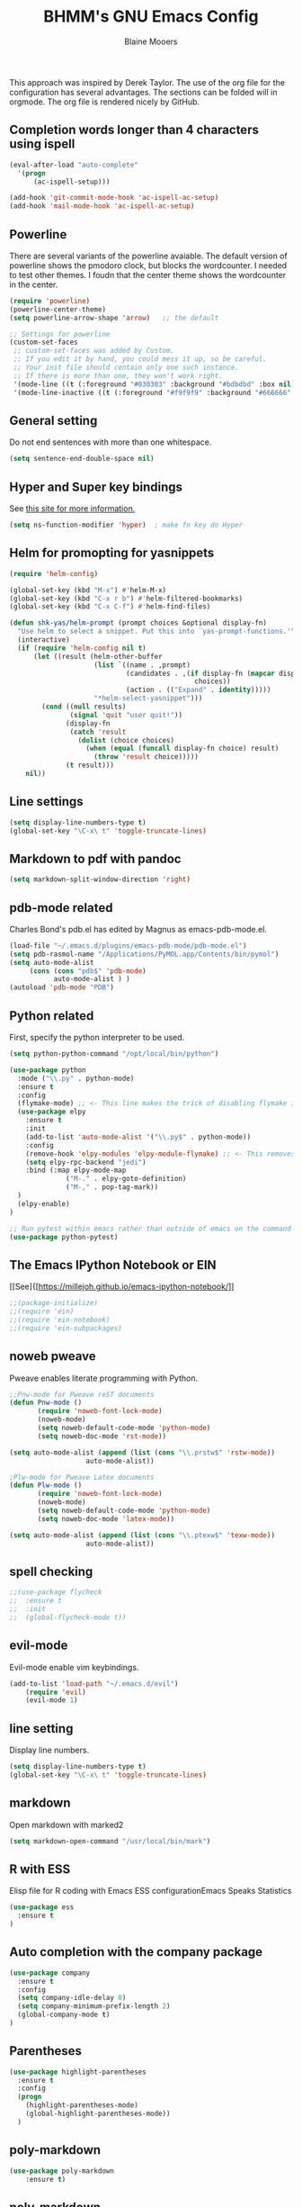 #+TITLE: BHMM's GNU Emacs Config
#+AUTHOR: Blaine Mooers

This approach was inspired by Derek Taylor. 
The use of the org file for the configuration has several advantages.
The sections can be folded will in orgmode.
The org file is rendered nicely by GitHub.

** Completion words longer than 4 characters using ispell

#+BEGIN_SRC emacs-lisp
(eval-after-load "auto-complete"
  '(progn
      (ac-ispell-setup)))

(add-hook 'git-commit-mode-hook 'ac-ispell-ac-setup)
(add-hook 'mail-mode-hook 'ac-ispell-ac-setup)
#+END_SRC



** Powerline
There are several variants of the powerline avaiable.
The default version of powerline shows the pmodoro clock, but blocks the wordcounter.
I needed to test other themes. 
I foudn that the center theme shows the wordcounter in the center.


#+BEGIN_SRC emacs-lisp
(require 'powerline)
(powerline-center-theme)
(setq powerline-arrow-shape 'arrow)   ;; the default

;; Settings for powerline
(custom-set-faces
 ;; custom-set-faces was added by Custom.
 ;; If you edit it by hand, you could mess it up, so be careful.
 ;; Your init file should contain only one such instance.
 ;; If there is more than one, they won't work right.
 '(mode-line ((t (:foreground "#030303" :background "#bdbdbd" :box nil))))
 '(mode-line-inactive ((t (:foreground "#f9f9f9" :background "#666666" :box nil)))))
#+END_SRC



** General setting

Do not end sentences with more than one whitespace.

#+BEGIN_SRC emacs-lisp
(setq sentence-end-double-space nil)
#+END_SRC



** Hyper and Super key bindings

See [[http://ergoemacs.org/emacs/emacs_hyper_super_keys.html][this site for more information.]]

#+BEGIN_SRC emacs-lisp
(setq ns-function-modifier 'hyper)  ; make fn key do Hyper
#+END_SRC



** Helm for promopting for yasnippets

#+BEGIN_SRC emacs-lisp
(require 'helm-config)

(global-set-key (kbd "M-x") #'helm-M-x)
(global-set-key (kbd "C-x r b") #'helm-filtered-bookmarks)
(global-set-key (kbd "C-x C-f") #'helm-find-files)

(defun shk-yas/helm-prompt (prompt choices &optional display-fn)
  "Use helm to select a snippet. Put this into `yas-prompt-functions.'"
  (interactive)
  (if (require 'helm-config nil t)
      (let ((result (helm-other-buffer
                     (list `((name . ,prompt)
                             (candidates . ,(if display-fn (mapcar display-fn choices)
                                              choices))
                             (action . (("Expand" . identity)))))
                     "*helm-select-yasnippet")))
        (cond ((null results)
               (signal 'quit "user quit!"))
              (display-fn
               (catch 'result
                 (dolist (choice choices)
                   (when (equal (funcall display-fn choice) result)
                     (throw 'result choice)))))
              (t result)))
    nil))
#+END_SRC



** Line settings

#+BEGIN_SRC emacs-lisp
(setq display-line-numbers-type t)
(global-set-key "\C-x\ t" 'toggle-truncate-lines)
#+END_SRC



** Markdown to pdf with pandoc

#+BEGIN_SRC emacs-lisp
(setq markdown-split-window-direction 'right)
#+END_SRC



** pdb-mode related

Charles Bond's pdb.el has edited by Magnus as emacs-pdb-mode.el.

#+BEGIN_SRC emacs-lisp
(load-file "~/.emacs.d/plugins/emacs-pdb-mode/pdb-mode.el")
(setq pdb-rasmol-name "/Applications/PyMOL.app/Contents/bin/pymol")
(setq auto-mode-alist
     (cons (cons "pdb$" 'pdb-mode) 
           auto-mode-alist ) )
(autoload 'pdb-mode "PDB")
#+END_SRC



** Python related

First, specify the python interpreter to be used.

#+BEGIN_SRC emacs-lisp
(setq python-python-command "/opt/local/bin/python")

(use-package python
  :mode ("\\.py" . python-mode)
  :ensure t
  :config
  (flymake-mode) ;; <- This line makes the trick of disabling flymake in python mode!
  (use-package elpy
    :ensure t
    :init
    (add-to-list 'auto-mode-alist '("\\.py$" . python-mode))
    :config
    (remove-hook 'elpy-modules 'elpy-module-flymake) ;; <- This removes flymake from elpy
    (setq elpy-rpc-backend "jedi")
    :bind (:map elpy-mode-map
              ("M-." . elpy-goto-definition)
              ("M-," . pop-tag-mark))
  )
  (elpy-enable)
)

;; Run pytest within emacs rather than outside of emacs on the command-line.
(use-package python-pytest)
#+END_SRC


** The Emacs IPython Notebook or EIN
[[See]{[https://millejoh.github.io/emacs-ipython-notebook/]]


#+BEGIN_SRC emacs-lisp
;;(package-initialize)
;;(require 'ein)
;;(require 'ein-notebook)
;;(require 'ein-subpackages)
#+END_SRC



** noweb pweave 

Pweave enables literate programming with Python.

#+BEGIN_SRC emacs-lisp
;;Pnw-mode for Pweave reST documents
(defun Pnw-mode ()
       (require 'noweb-font-lock-mode)
       (noweb-mode)
       (setq noweb-default-code-mode 'python-mode)
       (setq noweb-doc-mode 'rst-mode))

(setq auto-mode-alist (append (list (cons "\\.prstw$" 'rstw-mode))
                   auto-mode-alist))

;Plw-mode for Pweave Latex documents
(defun Plw-mode ()
       (require 'noweb-font-lock-mode)
       (noweb-mode)
       (setq noweb-default-code-mode 'python-mode)
       (setq noweb-doc-mode 'latex-mode))

(setq auto-mode-alist (append (list (cons "\\.ptexw$" 'texw-mode))
                   auto-mode-alist))
#+END_SRC



** spell checking

#+BEGIN_SRC emacs-lisp
;;(use-package flycheck
;;  :ensure t
;;  :init
;;  (global-flycheck-mode t))
#+END_SRC



** evil-mode
Evil-mode enable vim keybindings.

#+BEGIN_SRC emacs-lisp
(add-to-list 'load-path "~/.emacs.d/evil")
    (require 'evil)
    (evil-mode 1)
#+END_SRC



** line setting

Display line numbers.

#+BEGIN_SRC emacs-lisp
(setq display-line-numbers-type t)
(global-set-key "\C-x\ t" 'toggle-truncate-lines)
#+END_SRC



** markdown
Open markdown with marked2

#+BEGIN_SRC emacs-lisp
(setq markdown-open-command "/usr/local/bin/mark")
#+END_SRC



** R with ESS
Elisp file for R coding with Emacs
ESS configurationEmacs Speaks Statistics


#+BEGIN_SRC emacs-lisp
(use-package ess
  :ensure t
)
#+END_SRC



** Auto completion with the company package

#+BEGIN_SRC emacs-lisp
(use-package company
  :ensure t
  :config
  (setq company-idle-delay 0)
  (setq company-minimum-prefix-length 2)
  (global-company-mode t)
)
#+END_SRC



** Parentheses

#+BEGIN_SRC emacs-lisp
(use-package highlight-parentheses
  :ensure t
  :config
  (progn
    (highlight-parentheses-mode)
    (global-highlight-parentheses-mode))
  )
#+END_SRC



** poly-markdown

#+BEGIN_SRC emacs-lisp
(use-package poly-markdown
    :ensure t)
#+END_SRC



** poly-markdown

Enable use of R-markdown.
#+BEGIN_SRC emacs-lisp
(require 'poly-markdown)
(require 'poly-R)
(add-to-list 'auto-mode-alist '("\\.md" . poly-markdown-mode))
#+END_SRC



** stan-mode

#+BEGIN_SRC emacs-lisp
;;(require 'stan-mode)
;;(require 'company-stan)
;; Whether to use fuzzy matching in `company-stan'
(setq company-stan-fuzzy nil)
;; Add a hook to setup `company-stan' upon `stan-mode' entry
;;(add-hook 'stan-mode-hook 'company-stan-setup)
#+END_SRC


** pymol-mode

My pymol-mode 

#+BEGIN_SRC emacs-lisp
;; load the package named pymol.
;; (load "pymol-mode") ;; best not to include the ending ".el" or ".elc"
;;
;; ;; (autoload 'pymol-mode "pymol" "The pymol-mode for the PyMOL macro language, *.pml." t)
;;
;; ;; setup files ending in ".pml" to open in pymol-mode
;; (add-to-list 'auto-mode-alist '("\\.pml\\'" . pymol-mode))
;;
;; (require 'pymol-mode)
#+END_SRC


** treemacs

Like nerdtree in vim
These are the default settings.
See https://github.com/Alexander-Miller/treemacs for more information.

#+BEGIN_SRC emacs-lisp
(use-package treemacs
  :ensure t
  :defer t
  :init
  (with-eval-after-load 'winum
    (define-key winum-keymap (kbd "M-0") #'treemacs-select-window))
  :config
  (progn
    (setq treemacs-collapse-dirs                 (if treemacs-python-executable 3 0)
          treemacs-deferred-git-apply-delay      0.5
          treemacs-directory-name-transformer    #'identity
          treemacs-display-in-side-window        t
          treemacs-eldoc-display                 t
          treemacs-file-event-delay              5000
          treemacs-file-extension-regex          treemacs-last-period-regex-value
          treemacs-file-follow-delay             0.2
          treemacs-file-name-transformer         #'identity
          treemacs-follow-after-init             t
          treemacs-git-command-pipe              ""
          treemacs-goto-tag-strategy             'refetch-index
          treemacs-indentation                   2
          treemacs-indentation-string            " "
          treemacs-is-never-other-window         nil
          treemacs-max-git-entries               5000
          treemacs-missing-project-action        'ask
          treemacs-move-forward-on-expand        nil
          treemacs-no-png-images                 nil
          treemacs-no-delete-other-windows       t
          treemacs-project-follow-cleanup        nil
          treemacs-persist-file                  (expand-file-name ".cache/treemacs-persist" user-emacs-directory)
          treemacs-position                      'left
          treemacs-recenter-distance             0.1
          treemacs-recenter-after-file-follow    nil
          treemacs-recenter-after-tag-follow     nil
          treemacs-recenter-after-project-jump   'always
          treemacs-recenter-after-project-expand 'on-distance
          treemacs-show-cursor                   nil
          treemacs-show-hidden-files             t
          treemacs-silent-filewatch              nil
          treemacs-silent-refresh                nil
          treemacs-sorting                       'alphabetic-asc
          treemacs-space-between-root-nodes      t
          treemacs-tag-follow-cleanup            t
          treemacs-tag-follow-delay              1.5
          treemacs-user-mode-line-format         nil
          treemacs-user-header-line-format       nil
          treemacs-width                         35)

    ;; The default width and height of the icons is 22 pixels. If you are
    ;; using a Hi-DPI display, uncomment this to double the icon size.
    ;;(treemacs-resize-icons 44)

    (treemacs-follow-mode t)
    (treemacs-filewatch-mode t)
    (treemacs-fringe-indicator-mode t)
    (pcase (cons (not (null (executable-find "git")))
                 (not (null treemacs-python-executable)))
      (`(t . t)
       (treemacs-git-mode 'deferred))
      (`(t . _)
       (treemacs-git-mode 'simple))))
  :bind
  (:map global-map
        ("M-0"       . treemacs-select-window)
;;        ("C-x t 1"   . treemacs-delete-other-windows)
;;        ("C-x t t"   . treemacs)
;;        ("C-x t B"   . treemacs-bookmark)
;;        ("C-x t C-t" . treemacs-find-file)
;;        ("C-x t M-t" . treemacs-find-tag))
)

(use-package treemacs-evil
  :after treemacs evil
  :ensure t)

(use-package treemacs-projectile
  :after treemacs projectile
  :ensure t)

(use-package treemacs-icons-dired
  :after treemacs dired
  :ensure t
  :config (treemacs-icons-dired-mode))

(use-package treemacs-magit
  :after treemacs magit
  :ensure t)

(use-package treemacs-persp ;;treemacs-persective if you use perspective.el vs. persp-mode
  :after treemacs persp-mode ;;or perspective vs. persp-mode
  :ensure t
  :config (treemacs-set-scope-type 'Perspectives))
#+END_SRC



** word count

Set up word count (current sesssion + start/ total)
Add the path to the rep.

#+BEGIN_SRC emacs-lisp
(add-to-list 'load-path "/Users/blaine/software/wc-mode/")
(require 'wc-mode)
;; Suggested setting
(global-set-key "\C-cw" 'wc-mode)
(add-hook 'org-mode-hook 'wc-mode)
#+END_SRC



** spell check

sudo port install aspell
sudo port install aspell-dict-en

#+BEGIN_SRC emacs-lisp
(setq ispell-program-name "/opt/local/bin/aspell")
#+END_SRC



** TeX

#+BEGIN_SRC emacs-lisp
(setq tex-dvi-view-command "(f=*; lualatex -shell-escape \"${f%.dvi}.tex\" && open \"${f%.dvi}.pdf\")")
#+END_SRC



** Weather

#+BEGIN_SRC emacs-lisp
;; weather from wttr.in
(use-package wttrin
  :ensure t
  :commands (wttrin)
  :init
  (setq wttrin-default-cities '("OKC"
                                "NYC")))
#+END_SRC



** webbrowser
Open urls in the eww web browser.

#+BEGIN_SRC emacs-lisp
(setq browse-url-browser-function 'eww-browse-url)
#+END_SRC



** Yasnippet 

This is the snippet manager. 
It has a mice table view and a function for automating the writing of new snippets.

#+BEGIN_SRC emacs-lisp
(add-to-list 'load-path
              "~/.emacs.d/plugins/yasnippet")
(require 'yasnippet)
(yas-global-mode 1)
#+END_SRC



**  org-mode 

The amazing outlining and report preparation tool.

#+BEGIN_SRC emacs-lisp
(require 'org)
(require 'org-ref)
(require 'ox-latex)


;;(require 'ox-beamer)

;; set ORG MODE directory
(setq org-directory "~/org/")


;; Cycling the TODO states. This defines the sequence.
;; The sequence can be defined in a document like so #+TODO: TODO IN-PROGRESS WAITING DONE
;; From https://blog.aaronbieber.com/2016/01/30/dig-into-org-mode.html
(setq org-todo-keywords
      '((sequence "TODO" "IN-PROGRESS" "WAITING" "|" "DONE" "CANCELED")))



;; Suggestion key bindings from the tutorial by David O'Toole 
;; https://orgmode.org/worg/org-tutorials/orgtutorial_dto.html
(define-key global-map "\C-cl" 'org-store-link)
(define-key global-map "\C-ca" 'org-agenda)
(setq org-log-done t)

;; Org-mode related settigs
(setq exec-path (append exec-path '("/opt/local/bin")))
;; (setq exec-path (append exec-path '("/opt/anaconda/envs/cctbx37/bin")))
(setq org-confirm-babel-evaluate nil)   ;don't prompt me to confirm everytime I want to evaluate a block

;; display/update images in the buffer after I evaluate
(add-hook 'org-babel-after-execute-hook 'org-display-inline-images 'append)


;; Skip spell checking of source code blocks
(add-to-list 'ispell-skip-region-alist '("#\\+BEGIN_SRC" . "#\\+END_SRC"))

;; activate ipython
(require 'ob-ipython)

;; Integration with org-babel is provided through the ob-jupyter library. 
;; To enable Jupyter support for source code blocks, add jupyter to org-babel-load-languages.
(org-babel-do-load-languages
 'org-babel-load-languages
 '( (ipython . t)
  ))

;;   (python . t)
;;   (latex . t)
;;   (jupyter . t) ) )

(setq reftex-default-bibliography '("~/Google Drive/BibtexLibraries/global.bib"))

;; see org-ref for use of these variables
(setq org-ref-bibliography-notes "~/Google Drive/BibtexLibraries/notes.org"
         org-ref-default-bibliography '("~/Google Drive/BibtexLibraries/global.bib")
         org-ref-pdf-directory "~/orgpdflibrary")


;; helm-bibtex for autocompletion of citekeys
   (setq bibtex-completion-bibliography "~/Google Drive/BibtexLibraries/global.bib"
         bibtex-completion-library-path "~/orgpdflibrary"
         bibtex-completion-notes-path "~/Google Drive/BibtexLibraries")

;; open pdf with system pdf viewer (works on mac)
      (setq bibtex-completion-pdf-open-function
        (lambda (fpath)
          (start-process "open" "*open*" "open" fpath)))

;; alternative
;; (setq bibtex-completion-pdf-open-function 'org-open-file)


;; Settings for org-pomodoro
(use-package org-pomodoro
  :ensure t
  :commands (org-pomodoro)
  :config
    (setq alert-user-configuration (quote ((((:category . "org-pomodoro")) libnotify nil)))))



;; Use minted instead of verbatim env for code blocks upon export to latex.
(add-to-list 'org-latex-packages-alist '("" "minted"))
(setq org-latex-listings 'minted) 

;; To use the python lexer for ipython blocks, add this setting:
(add-to-list 'org-latex-minted-langs '(ipython "python"))

;; Set options to be applied to all minted code blocks on export to latex
(setq org-latex-minted-options
     '(("frame" "lines") ("linenos=false") ("framerule=2pt") ("breaklines")))

(setq org-latex-pdf-process
      '("pdflatex -shell-escape -interaction nonstopmode -output-directory %o %f"
        "pdflatex -shell-escape -interaction nonstopmode -output-directory %o %f"
        "pdflatex -shell-escape -interaction nonstopmode -output-directory %o %f"))

(setq org-src-fontify-natively t)

#+END_SRC

